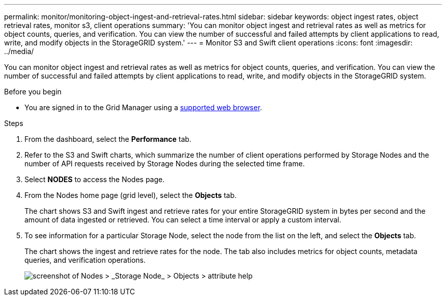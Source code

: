 ---
permalink: monitor/monitoring-object-ingest-and-retrieval-rates.html
sidebar: sidebar
keywords: object ingest rates, object retrieval rates, monitor s3, client operations
summary: 'You can monitor object ingest and retrieval rates as well as metrics for object counts, queries, and verification. You can view the number of successful and failed attempts by client applications to read, write, and modify objects in the StorageGRID system.'
---
= Monitor S3 and Swift client operations
:icons: font
:imagesdir: ../media/

[.lead]
You can monitor object ingest and retrieval rates as well as metrics for object counts, queries, and verification. You can view the number of successful and failed attempts by client applications to read, write, and modify objects in the StorageGRID system.

.Before you begin

* You are signed in to the Grid Manager using a link:../admin/web-browser-requirements.html[supported web browser].

.Steps

. From the dashboard, select the *Performance* tab.

. Refer to the S3 and Swift charts, which summarize the number of client operations performed by Storage Nodes and the number of API requests received by Storage Nodes during the selected time frame.

. Select *NODES* to access the Nodes page.

. From the Nodes home page (grid level), select the *Objects* tab.
+
The chart shows S3 and Swift ingest and retrieve rates for your entire StorageGRID system in bytes per second and the amount of data ingested or retrieved. You can select a time interval or apply a custom interval.

. To see information for a particular Storage Node, select the node from the list on the left, and select the *Objects* tab.
+
The chart shows the ingest and retrieve rates for the node. The tab also includes metrics for object counts, metadata queries, and verification operations.
+
image::../media/nodes_storage_node_objects_help.png[screenshot of Nodes > _Storage Node_ > Objects > attribute help]
